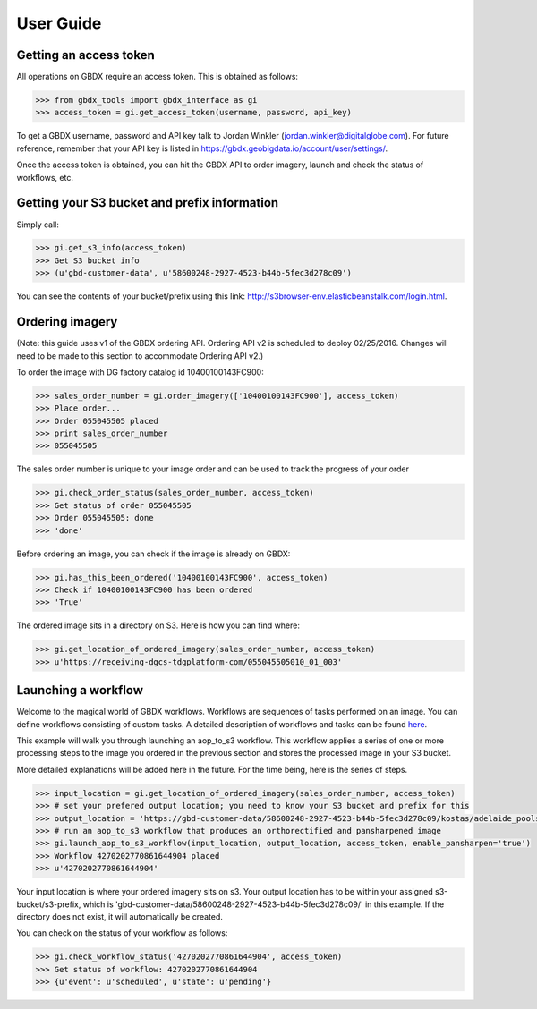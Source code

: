 User Guide
==========

Getting an access token
-----------------------

All operations on GBDX require an access token. This is obtained as follows:

.. code-block:: pycon

   >>> from gbdx_tools import gbdx_interface as gi
   >>> access_token = gi.get_access_token(username, password, api_key)

To get a GBDX username, password and API key talk to Jordan Winkler (jordan.winkler@digitalglobe.com). 
For future reference, remember that your API key is listed in https://gbdx.geobigdata.io/account/user/settings/.

Once the access token is obtained, you can hit the GBDX API to order imagery, launch and check the status of workflows, etc.


Getting your S3 bucket and prefix information
---------------------------------------------

Simply call:

.. code-block:: pycon

   >>> gi.get_s3_info(access_token)
   >>> Get S3 bucket info
   >>> (u'gbd-customer-data', u'58600248-2927-4523-b44b-5fec3d278c09')

You can see the contents of your bucket/prefix using this link: http://s3browser-env.elasticbeanstalk.com/login.html.


Ordering imagery
----------------

(Note: this guide uses v1 of the GBDX ordering API. Ordering API v2 is scheduled to deploy 02/25/2016. 
Changes will need to be made to this section to accommodate Ordering API v2.)
 
To order the image with DG factory catalog id 10400100143FC900:

.. code-block:: pycon

   >>> sales_order_number = gi.order_imagery(['10400100143FC900'], access_token)
   >>> Place order...
   >>> Order 055045505 placed
   >>> print sales_order_number	
   >>> 055045505

The sales order number is unique to your image order and can be used to track the progress of your order

.. code-block:: pycon

   >>> gi.check_order_status(sales_order_number, access_token)
   >>> Get status of order 055045505
   >>> Order 055045505: done
   >>> 'done'

Before ordering an image, you can check if the image is already on GBDX:

.. code-block:: pycon
   
   >>> gi.has_this_been_ordered('10400100143FC900', access_token)
   >>> Check if 10400100143FC900 has been ordered
   >>> 'True'

The ordered image sits in a directory on S3. Here is how you can find where:

.. code-block:: pycon
   
   >>> gi.get_location_of_ordered_imagery(sales_order_number, access_token)
   >>> u'https://receiving-dgcs-tdgplatform-com/055045505010_01_003'


Launching a workflow
--------------------

Welcome to the magical world of GBDX workflows. Workflows are sequences of tasks performed on an image.
You can define workflows consisting of custom tasks. A detailed description of workflows and tasks can be found `here`_.

This example will walk you through launching an aop_to_s3 workflow. 
This workflow applies a series of one or more processing steps to the image you ordered in the previous section and stores the
processed image in your S3 bucket. 

More detailed explanations will be added here in the future. For the time being, here is the series of steps.

.. code-block:: pycon

   >>> input_location = gi.get_location_of_ordered_imagery(sales_order_number, access_token)
   >>> # set your prefered output location; you need to know your S3 bucket and prefix for this
   >>> output_location = 'https://gbd-customer-data/58600248-2927-4523-b44b-5fec3d278c09/kostas/adelaide_pools_2016'
   >>> # run an aop_to_s3 workflow that produces an orthorectified and pansharpened image
   >>> gi.launch_aop_to_s3_workflow(input_location, output_location, access_token, enable_pansharpen='true')
   >>> Workflow 4270202770861644904 placed
   >>> u'4270202770861644904'

Your input location is where your ordered imagery sits on s3. Your output location has to be within your assigned s3-bucket/s3-prefix, which is 'gbd-customer-data/58600248-2927-4523-b44b-5fec3d278c09/' in this example. If the directory does not exist, it will automatically be created.

You can check on the status of your workflow as follows:

.. code-block:: pycon

   >>> gi.check_workflow_status('4270202770861644904', access_token)
   >>> Get status of workflow: 4270202770861644904
   >>> {u'event': u'scheduled', u'state': u'pending'}

.. _`here`: http://gbdxdocs.digitalglobe.com/docs/workflow-api-course



